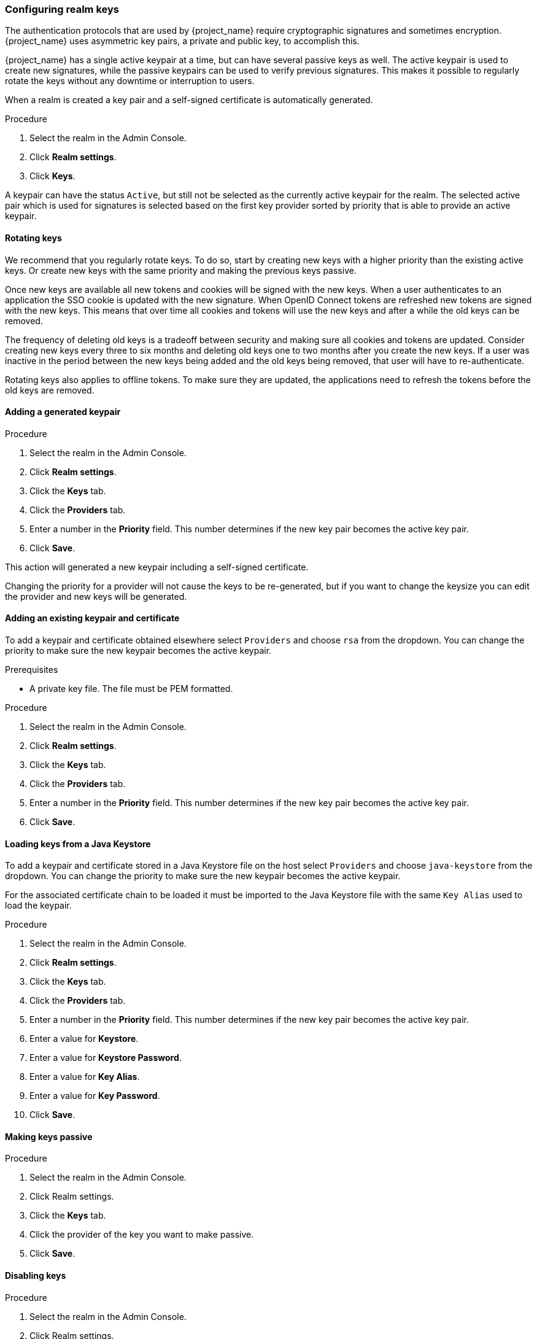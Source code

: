 [[realm_keys]]
=== Configuring realm keys

The authentication protocols that are used by {project_name} require cryptographic signatures and sometimes
encryption.  {project_name} uses asymmetric key pairs, a private and public key, to accomplish this.

{project_name} has a single active keypair at a time, but can have several passive keys as well. The active keypair
is used to create new signatures, while the passive keypairs can be used to verify previous signatures. This makes it
possible to regularly rotate the keys without any downtime or interruption to users.

When a realm is created a key pair and a self-signed certificate is automatically generated.

.Procedure
. Select the realm in the Admin Console.
. Click *Realm settings*.
. Click *Keys*.
ifeval::[{project_product}==true]
. Click *Passive* to view passive keys.
. Click *Disabled* to view disabled keys.
endif::[]
ifeval::[{project_community}==true]
. Select *Passive keys* from the filter dropdown to view passive keys.
. Select *Disabled keys* from the filter dropdown to view disabled keys.
endif::[]

A keypair can have the status `Active`, but still not be selected as the currently active keypair for the realm.
The selected active pair which is used for signatures is selected based on the first key provider sorted by priority
that is able to provide an active keypair.

==== Rotating keys

We recommend that you regularly rotate keys. To do so, start by creating new keys with a higher priority than
the existing active keys. Or create new keys with the same priority and making the previous keys passive.

Once new keys are available all new tokens and cookies will be signed with the new keys. When a user authenticates to an
application the SSO cookie is updated with the new signature. When OpenID Connect tokens are refreshed new tokens are
signed with the new keys. This means that over time all cookies and tokens will use the new keys and after a while the
old keys can be removed.

The frequency of deleting old keys is a tradeoff between security and making sure all cookies and tokens are updated. Consider creating new keys every three to six months and deleting old keys one to two months after you create the new keys. If a user was inactive in the period between the new keys being added and the old keys being removed, that user will have to re-authenticate.

Rotating keys also applies to offline tokens. To make sure they are updated, the applications need to refresh the tokens before the old keys are removed.

==== Adding a generated keypair

.Procedure
. Select the realm in the Admin Console.
. Click *Realm settings*.
. Click the *Keys* tab.
. Click the *Providers* tab.
ifeval::[{project_product}==true]
. Click *Add keystore* and select *rsa-generated*.
endif::[]
ifeval::[{project_community}==true]
. Click *Add provider* and select *rsa-generated*.
endif::[]
. Enter a number in the *Priority* field. This number determines if the new key pair becomes the active key pair.
ifeval::[{project_product}==true]
. Select a value for *keysize*.
endif::[]
ifeval::[{project_community}==true]
. Select a value for *AES Key size*.
endif::[]
. Click *Save*.

This action will generated a new keypair including a self-signed certificate.

Changing the priority for a provider will not cause the keys to be re-generated, but if you want to change the keysize
you can edit the provider and new keys will be generated.

==== Adding an existing keypair and certificate

To add a keypair and certificate obtained elsewhere select `Providers` and choose `rsa` from the dropdown. You can change
the priority to make sure the new keypair becomes the active keypair.

.Prerequisites
* A private key file. The file must be PEM formatted.

.Procedure
. Select the realm in the Admin Console.
. Click *Realm settings*.
. Click the *Keys* tab.
. Click the *Providers* tab.
ifeval::[{project_product}==true]
. Click *Add keystore* and select *rsa*.
endif::[]
ifeval::[{project_community}==true]
. Click *Add provider* and select *rsa*.
endif::[]
. Enter a number in the *Priority* field. This number determines if the new key pair becomes the active key pair.
ifeval::[{project_product}==true]
. Enter a value for *Keystore*.
. Enter a value for *Keystore Password*.
. Enter a value for *Key Alias*.
. Enter a value for *Key Password*.
endif::[]
ifeval::[{project_community}==true]
. Click *Browse...* beside *Private RSA Key* to upload the private key file.
. If you have a signed certificate for your private key,  click *Browse...* beside *X509 Certificate* to upload the certificate file. {project_name} automatically generates a self-signed certificate if you do not upload a certificate.
endif::[]
. Click *Save*.

==== Loading keys from a Java Keystore

To add a keypair and certificate stored in a Java Keystore file on the host select `Providers` and choose `java-keystore`
from the dropdown. You can change the priority to make sure the new keypair becomes the active keypair.

For the associated certificate chain to be loaded it must be imported to the Java Keystore file with the same `Key Alias` used to load the keypair.

.Procedure
. Select the realm in the Admin Console.
. Click *Realm settings*.
. Click the *Keys* tab.
. Click the *Providers* tab.
ifeval::[{project_product}==true]
. Click *Add keystore* and select *java-keystore*.
endif::[]
ifeval::[{project_community}==true]
. Click *Add provider* and select *java-keystore*.
endif::[]
. Enter a number in the *Priority* field. This number determines if the new key pair becomes the active key pair.
. Enter a value for *Keystore*.
. Enter a value for *Keystore Password*.
. Enter a value for *Key Alias*.
. Enter a value for *Key Password*.
. Click *Save*.

==== Making keys passive

.Procedure
. Select the realm in the Admin Console.
. Click Realm settings.
. Click the *Keys* tab.
ifeval::[{project_product}==true]
. Click the *Active* tab.
endif::[]
ifeval::[{project_community}==true]
. Click the *Providers* tab.
endif::[]
. Click the provider of the key you want to make passive.
ifeval::[{project_product}==true]
. Toggle *Active* to *OFF*.
endif::[]
ifeval::[{project_community}==true]
. Toggle *Active* to *Off*.
endif::[]
. Click *Save*.

==== Disabling keys

.Procedure
. Select the realm in the Admin Console.
. Click Realm settings.
. Click the *Keys* tab.
ifeval::[{project_product}==true]
. Click the *Active* tab.
endif::[]
ifeval::[{project_community}==true]
. Click the *Providers* tab.
endif::[]
. Click the provider of the key you want to make passive.
ifeval::[{project_product}==true]
. Toggle *Enabled* to *OFF*.
endif::[]
ifeval::[{project_community}==true]
. Toggle *Enabled* to *Off*.
endif::[]
. Click *Save*.

==== Compromised keys

{project_name} has the signing keys stored just locally and they are never shared with the client applications, users or other
entities. However, if you think that your realm signing key was compromised, you should first generate new keypair as described above and
then immediately remove the compromised keypair.

Alternatively, you can delete the provider from the `Providers` table.

.Procedure
. Click *Clients* in the menu.
. Click *security-admin-console*.
ifeval::[{project_product}==true]
. Fill in the *Admin URL* field.
. Click the *Revocation* tab.
. Click *Set to now*.
endif::[]
ifeval::[{project_community}==true]
. Scroll down to the *Capability config* section.
. Fill in the *Admin URL* field.
. Click the *Advanced* tab.
. Click *Set to now* in the *Revocation* section.
endif::[]
. Click *Push*.

Pushing the not-before policy ensures that client applications do not accept the existing tokens signed by the compromised key. The client application is forced to download new key pairs from {project_name} also so the tokens signed by the compromised key will be invalid.

[NOTE]
====
REST and confidential clients must set *Admin URL* so {project_name} can send clients the pushed not-before policy request.
====

